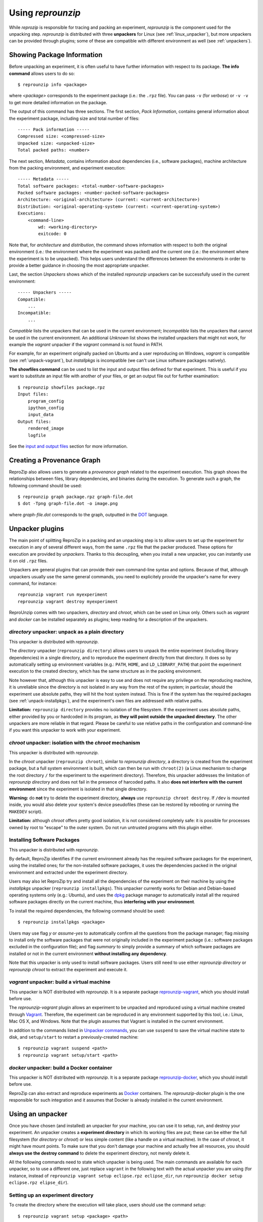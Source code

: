 ..  _unpacking:

Using *reprounzip*
******************

While *reprozip* is responsible for tracing and packing an experiment, *reprounzip* is the component used for the unpacking step. *reprounzip* is distributed with three **unpackers** for Linux (see :ref:`linux_unpacker`), but more unpackers can be provided through plugins; some of these are compatible with different environment as well (see :ref:`unpackers`).

..  _unpack-info:

Showing Package Information
===========================

Before unpacking an experiment, it is often useful to have further information with respect to its package. **The info command** allows users to do so::

    $ reprounzip info <package>

where `<package>` corresponds to the experiment package (i.e.: the ``.rpz`` file). You can pass ``-v`` (for `verbose`) or ``-v -v`` to get more detailed information on the package.

The output of this command has three sections. The first section, `Pack Information`, contains general information about the experiment package, including size and total number of files::

    ----- Pack information -----
    Compressed size: <compressed-size>
    Unpacked size: <unpacked-size>
    Total packed paths: <number>

The next section, `Metadata`, contains information about dependencies (i.e., software packages), machine architecture from the packing environment, and experiment execution::

    ----- Metadata -----
    Total software packages: <total-number-software-packages>
    Packed software packages: <number-packed-software-packages>
    Architecture: <original-architecture> (current: <current-architecture>)
    Distribution: <original-operating-system> (current: <current-operating-system>)
    Executions:
        <command-line>
            wd: <working-directory>
            exitcode: 0

Note that, for `architecture` and `distribution`, the command shows information with respect to both the original environment (i.e.: the environment where the experiment was packed) and the current one (i.e.: the environment where the experiment is to be unpacked). This helps users understand the differences between the environments in order to provide a better guidance in choosing the most appropriate unpacker.

Last, the section `Unpackers` shows which of the installed *reprounzip* unpackers can be successfully used in the current environment::

    ----- Unpackers -----
    Compatible:
        ...
    Incompatible:
        ...

`Compatible` lists the unpackers that can be used in the current environment; `Incompatible` lists the unpackers that cannot be used in the current environment. An additional `Unknown` list shows the installed unpackers that might not work, for example the *vagrant* unpacker if the `vagrant` command is not found in PATH.

For example, for an experiment originally packed on Ubuntu and a user reproducing on Windows, *vagrant* is compatible (see :ref:`unpack-vagrant`), but *installpkgs* is incompatible (we can't use Linux software packages natively).

..  _showfiles:

**The showfiles command** can be used to list the input and output files defined for that experiment. This is useful if you want to substitute an input file with another of your files, or get an output file out for further examination::

    $ reprounzip showfiles package.rpz
    Input files:
        program_config
        ipython_config
        input_data
    Output files:
        rendered_image
        logfile

See the `input and output files <#unpacker-input-output>`_ section for more information.

Creating a Provenance Graph
===========================

ReproZip also allows users to generate a *provenance graph* related to the experiment execution. This graph shows the relationships between files, library dependencies, and binaries during the execution. To generate such a graph, the following command should be used::

    $ reprounzip graph package.rpz graph-file.dot
    $ dot -Tpng graph-file.dot -o image.png

where `graph-file.dot` corresponds to the graph, outputted in the `DOT <http://en.wikipedia.org/wiki/DOT_(graph_description_language)>`_ language.

Unpacker plugins
================

The main point of splitting ReproZip in a packing and an unpacking step is to allow users to set up the experiment for execution in any of several different ways, from the same ``.rpz`` file that the packer produced. These options for execution are provided by *unpackers*. Thanks to this decoupling, when you install a new unpacker, you can instantly use it on old ``.rpz`` files.

Unpackers are general plugins that can provide their own command-line syntax and options. Because of that, although unpackers usually use the same general commands, you need to explicitely provide the unpacker's name for every command, for instance::

    reprounzip vagrant run myexperiment
    reprounzip vagrant destroy myexperiment

ReproUnzip comes with two unpackers, `directory` and `chroot`, which can be used on Linux only. Others such as `vagrant` and `docker` can be installed separately as plugins; keep reading for a description of the unpackers.

..  _linux_unpacker:

..  _unpack-directory:

`directory` unpacker: unpack as a plain directory
+++++++++++++++++++++++++++++++++++++++++++++++++

This unpacker is distributed with `reprounzip`.

The *directory* unpacker (``reprounzip directory``) allows users to unpack the entire experiment (including library dependencies) in a single directory, and to reproduce the experiment directly from that directory. It does so by automatically setting up environment variables (e.g.: ``PATH``, ``HOME``, and ``LD_LIBRARY_PATH``) that point the experiment execution to the created directory, which has the same structure as in the packing environment.

Note however that, although this unpacker is easy to use and does not require any privilege on the reproducing machine, it is unreliable since the directory is not isolated in any way from the rest of the system; in particular, should the experiment use absolute paths, they will hit the host system instead. This is fine if the system has the required packages (see :ref:`unpack-installpkgs`), and the experiment's own files are addressed with relative paths.

**Limitation:** ``reprounzip directory`` provides no isolation of the filesystem. If the experiment uses absolute paths, either provided by you or hardcoded in its program, as **they will point outside the unpacked directory**. The other unpackers are more reliable in that regard. Please be careful to use relative paths in the configuration and command-line if you want this unpacker to work with your experiment.

..  _unpack-chroot:

`chroot` unpacker: isolation with the *chroot* mechanism
++++++++++++++++++++++++++++++++++++++++++++++++++++++++

This unpacker is distributed with `reprounzip`.

In the *chroot* unpacker (``reprounzip chroot``), similar to *reprounzip directory*, a directory is created from the experiment package, but a full system environment is built, which can then be run with ``chroot(2)`` (a Linux mechanism to change the root directory ``/`` for the experiment to the experiment directory). Therefore, this unpacker addresses the limitation of *reprounzip directory* and does not fail in the presence of harcoded paths. It also **does not interfere with the current environment** since the experiment is isolated in that single directory.

**Warning:** do **not** try to delete the experiment directory, **always** use ``reprounzip chroot destroy``. If ``/dev`` is mounted inside, you would also delete your system's device pseudofiles (these can be restored by rebooting or running the ``MAKEDEV`` script).

**Limitation:** although *chroot* offers pretty good isolation, it is not considered completely safe: it is possible for processes owned by root to "escape" to the outer system. Do not run untrusted programs with this plugin either.

..  _unpack-installpkgs:

Installing Software Packages
++++++++++++++++++++++++++++

This unpacker is distributed with `reprounzip`.

By default, ReproZip identifies if the current environment already has the required software packages for the experiment, using the installed ones; for the non-installed software packages, it uses the dependencies packed in the original environment and extracted under the experiment directory.

Users may also let ReproZip try and install all the dependencies of the experiment on their machine by using the *installpkgs* unpacker (``reprounzip installpkgs``). This unpacker currently works for Debian and Debian-based operating systems only (e.g.: Ubuntu), and uses the `dpkg <http://en.wikipedia.org/wiki/Dpkg>`_ package manager to automatically install all the required software packages directly on the current machine, thus **interfering with your environment**.

To install the required dependencies, the following command should be used::

    $ reprounzip installpkgs <package>

Users may use flag *y* or *assume-yes* to automatically confirm all the questions from the package manager; flag *missing* to install only the software packages that were not originally included in the experiment package (i.e.: software packages excluded in the configuration file); and flag *summary* to simply provide a summary of which software packages are installed or not in the current environment **without installing any dependency**.

Note that this unpacker is only used to install software packages. Users still need to use either *reprounzip directory* or *reprounzip chroot* to extract the experiment and execute it.

..  _unpackers:

..  _unpack-vagrant:

`vagrant` unpacker: build a virtual machine
+++++++++++++++++++++++++++++++++++++++++++

This unpacker is NOT distributed with `reprounzip`. It is a separate package `reprounzip-vagrant <https://pypi.python.org/pypi/reprounzip-vagrant/>`_, which you should install before use.

The *reprounzip-vagrant* plugin allows an experiment to be unpacked and reproduced using a virtual machine created through `Vagrant <https://www.vagrantup.com/>`_. Therefore, the experiment can be reproduced in any environment supported by this tool, i.e.: Linux, Mac OS X, and Windows. Note that the plugin assumes that Vagrant is installed in the current environment.

In addition to the commands listed in `Unpacker commands <#unpacker-commands>`_, you can use ``suspend`` to save the virtual machine state to disk, and ``setup/start`` to restart a previously-created machine::

    $ reprounzip vagrant suspend <path>
    $ reprounzip vagrant setup/start <path>

..  _docker-plugin:

`docker` unpacker: build a Docker container
+++++++++++++++++++++++++++++++++++++++++++

This unpacker is NOT distributed with `reprounzip`. It is a separate package `reprounzip-docker <https://pypi.python.org/pypi/reprounzip-docker/>`_, which you should install before use.

ReproZip can also extract and reproduce experiments as `Docker <https://www.docker.com/>`_ containers. The *reprounzip-docker* plugin is the one responsible for such integration and it assumes that Docker is already installed in the current environment.

..  _unpacker-commands:

Using an unpacker
=================

Once you have chosen (and installed) an unpacker for your machine, you can use it to setup, run, and destroy your experiment. An unpacker creates a **experiment directory** in which its working files are put; these can be either the full filesystem (for *directory* or *chroot*) or less simple content (like a handle on a virtual machine). In the case of *chroot*, it might have mount points. To make sure that you don't damage your machine and actually free all resources, you should **always use the destroy command** to delete the experiment directory, not merely delete it.

All the following commands need to state which unpacker is being used. The main commands are available for each unpacker, so to use a different one, just replace ``vagrant`` in the following text with the actual unpacker you are using (for instance, instead of ``reprounzip vagrant setup eclipse.rpz eclipse_dir``, run ``reprounzip docker setup eclipse.rpz elipse_dir``).

Setting up an experiment directory
++++++++++++++++++++++++++++++++++

To create the directory where the execution will take place, users should use the command *setup*::

    $ reprounzip vagrant setup <package> <path>

where `<path>` is the directory where the experiment will be unpacked.

Note that once this is done, you should only delete `<path>` with the `destroy` command described below; deletion might leave files behind, or even damage your system through bound filesystems.

The following commands take the `<path>` argument; they don't need the original package to run.

Running the experiment
++++++++++++++++++++++

After creating the directory, the experiment can be reproduced by issuing the *run* command::

    $ reprounzip vagrant run <path>

which will execute the entire experiment inside the experiment directory. Users may also change the command line of the experiment by using the argument *cmdline*::

    $ reprounzip vagrant run <path> --cmdline <new-command-line>

where `<new-command-line>` is the modified command line. This is particularly useful to reproduce and test the experiment under different input parameter values. Using ``--cmdline`` without an argument prints the initial command line, so you can make your changes.

Destroying the experiment directory
+++++++++++++++++++++++++++++++++++

This command will unmount mounted paths, destroy virtual machines, free container images, ... and delete the experiment directory for you. Make sure you use it instead of simply deleting, to avoid surprises; unpackers can do very funny stuff::

    $ reprounzip vagrant destroy <path>

..  _unpacker-input-output:

Using input and output files
++++++++++++++++++++++++++++

When tracing, ReproZip tries to identify which are the input and output files of the experiment. This can also be adjusted in the configuration file before packing.

If the experiment you unpacked has such files, you can use the following commands to manipulate them.

Input or output files are identified by a name, which is either choosen by ReproZip or set in the configuration file by the author of the ``.rpz`` file. Before you do anything, you can list these files using the `showfiles` command::

    $ reprounzip showfiles <path>
    Input files:
        program_config
        ipython_config
        input_data
    Output files:
        rendered_image
        logfile

Adding ``-v`` will also show the path of said file in the experiment environment.

If you choose to substitute an input file, reprounzip will simply overwrite that path in the environment with the file you provide from your system. Simply use the `upload` command::

    $ reprounzip vagrant upload <path> <input-path>:<input-id>

where `<input-path>` is the new file's path and `<input-id>` is the input file to replace (from `showfiles`). To restore the original input file, the same command, but in the following format::

    $ reprounzip directory upload <path> :<input-id>

After running the experiment, all the generated output files will be located under the experiment directory. To copy an output file from this directory to another desired location, users may first list these files by running `showfiles`, and then run the `download` command::

    $ reprounzip directory download <path> <output-id>:<output-path>

where `<output-id>` is the output file to get (from `showfiles`) and `<output-path>` is the desired destination of the file. If no destination is specified, the file will be printed to stdout::

    $ reprounzip directory download <path> <output-id>:

Note that upload puts the id on the right, and download puts it on the left. The meaning is that the thing on the left of the colon is moved to the right; for upload this is path-to-id, for download, id-to-path.

Running the `showfiles` command on the experiment directory will show you what the input files are currently set to::

    $ reprounzip showfiles <path>
    Input files:
        program_config
            (original)
        ipython_config
            C:\Users\Remi\Documents\ipython-config
    ...

In this example, the input named `program_config` hasn't been touched, so the one bundled in the ``.rpz`` file will be used, while the input named `ipython_config` as been replaced.

Further Considerations
======================

Reproducing Multiple Execution Paths
++++++++++++++++++++++++++++++++++++

The *reprozip* component can only guarantee that *reprounzip* will successfully reproduce the same execution path that the original experiment followed. There is no guarantee that the experiment won't need a different set of files if you use a different configuration; if some of these files were not packed into the ``.rpz`` package, the reproduction may fail.
